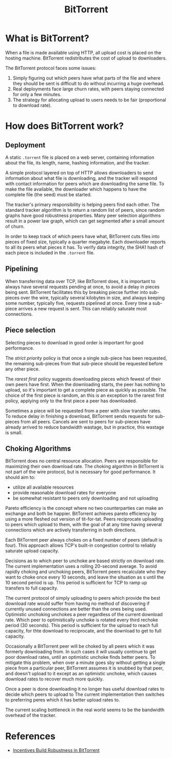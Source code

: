 :PROPERTIES:
:ID:       650bb763-b6da-439c-9d24-93257ea4cc00
:END:
#+title: BitTorrent

* What is BitTorrent?
When a file is made available using HTTP, all upload cost is placed on
the hosting machine. BitTorrent redistributes the cost of upload
to downloaders.

The BitTorrent protocol faces some issues:

1. Simply figuring out which peers have what parts of the file and
   where they should be sent is difficult to do without incurring a
   huge overhead.
2. Real deployments face large churn rates, with peers staying
   connected for only a few minutes.
3. The strategy for allocating upload to users needs to be fair
   (proportional to download rate).

* How does BitTorrent work?

** Deployment

A static ~.torrent~ file is placed on a web server, containing
information about the file, its length, name, hashing information, and
the tracker.

A simple protocol layered on top of HTTP allows downloaders to send
information about what file is downloading, and the tracker will
respond with contact information for peers which are downloading the
same file. To make the file available, the downloader which happens to
have the complete file (the seed) must be started.

The tracker's primary responsibility is helping peers find each other.
The standard tracker algorithm is to return a random list of peers,
since random graphs have good robustness properties. Many peer
selection algorithms result in a power law graph, which can get
segmented after a small amount of churn.

In order to keep track of which peers have what, BitTorrent cuts files
into pieces of fixed size, typically a quarter megabyte. Each
downloader reports to all its peers what pieces it has. To verify data
integrity, the SHA1 hash of each piece is included in the ~.torrent~
file.

** Pipelining

When transferring data over TCP, like BitTorrent does, it is important
to always have several requests pending at once, to avoid a delay in
pieces being sent. BitTorrent facilitates this by breaking piecse
further into sub-pieces over the wire, typically several kilobytes in
size, and always keeping some number, typically five, requests
pipelined at once. Every time a sub-piece arrives a new request is
sent. This can reliably saturate most connections.

** Piece selection
Selecting pieces to download in good order is important for good
performance.

The /strict priority/ policy is that once a single sub-piece has been
requested, the remaining sub-pieces from that sub-piece should be
requested before any other piece.

The /rarest first/ policy suggests downloading pieces which fewest of
their own peers have first. When the downloading starts, the peer has
nothing to upload, so it's important to get a complete piece as
quickly as possible. The choice of the first piece is random, an this
is an exception to the rarest first policy, applying only to the first
piece a peer has downloaded.

Sometimes a piece will be requested from a peer with slow transfer
rates. To reduce delay in finishing a download, BitTorrent sends
requests for sub-pieces from all peers. Cancels are sent to peers for
sub-pieces have already arrived to reduce bandwidth wastage, but in
practice, this wastage is small.

** Choking Algorithms
BitTorrent does no central resource allocation. Peers are responsible
for maximizing their own download rate. The choking algorithm in
BitTorrent is not part of the wire protocol, but is necessary for good
performance. It should aim to:

- utilize all available resources
- provide reasonable download rates for everyone
- be somewhat resistant to peers only downloading and not uploading

Pareto efficiency is the concept where no two counterparties can make
an exchange and both be happier. BitTorrent achieves pareto efficiency
by using a more fleshed out version of tit-for-tat. Peers reciprocate
uploading to peers which upload to them, with the goal of at any time
having several connections which are actively transferring in both
directions.

Each BitTorrent peer always chokes on a fixed number of peers (default
is four). This approach allows TCP's built-in congestion control to
reliably saturate upload capacity.

Decisions as to which peer to unchoke are based strictly on download
rate. The current implementation uses a rolling 20-second average. To
avoid rapidly choking and unchoking peers, BitTorrent peers
recalculate who they want to choke once every 10 seconds, and leave
the situation as s until the 10 second period is up. This period is
sufficient for TCP to ramp up transfers to full capacity.

The current protocol of simply uploading to peers which provide the
best download rate would suffer from having no method of discovering
if currently unused connections are better than the ones being used.
Optimistic unchoking unchokes a peer regardless of the current
download rate. Which peer to optimistically unchoke is rotated every
third rechoke period (30 seconds). This period is sufficient for the
upload to reach full capacity, for thte download to reciprocate, and
the download to get to full capacity.

Occasionally a BitTorrent peer will be choked by all peers which it
was formerly downloading from. In such cases it will usually continue
to get poor download rates, until an optimistic unchoke finds better
peers. To mitigate this problem, when over a minute goes sby without
getting a single piece from a particular peer, BitTorrent assumes it
is snubbed by that peer, and doesn't upload to it except as an
optimistic unchoke, which causes download rates to recover much more
quickly.

Once a peer is done downloading it no longer has useful
download rates to decide which peers to upload to The current
implementation then switches to preferring peres which it has better
upload rates to.

The current scaling bottleneck in the real world seems to be the
bandwidth overhead of the tracker.

* References
- [[http://bittorrent.org/bittorrentecon.pdf][Incentives Build Robustness in BitTorrent]]
